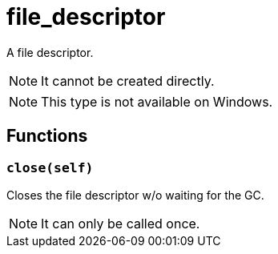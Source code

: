 = file_descriptor

ifeval::["{doctype}" == "manpage"]

== Name

Emilua - Lua execution engine

== Description

endif::[]

A file descriptor.

NOTE: It cannot be created directly.

NOTE: This type is not available on Windows.

== Functions

=== `close(self)`

Closes the file descriptor w/o waiting for the GC.

NOTE: It can only be called once.
